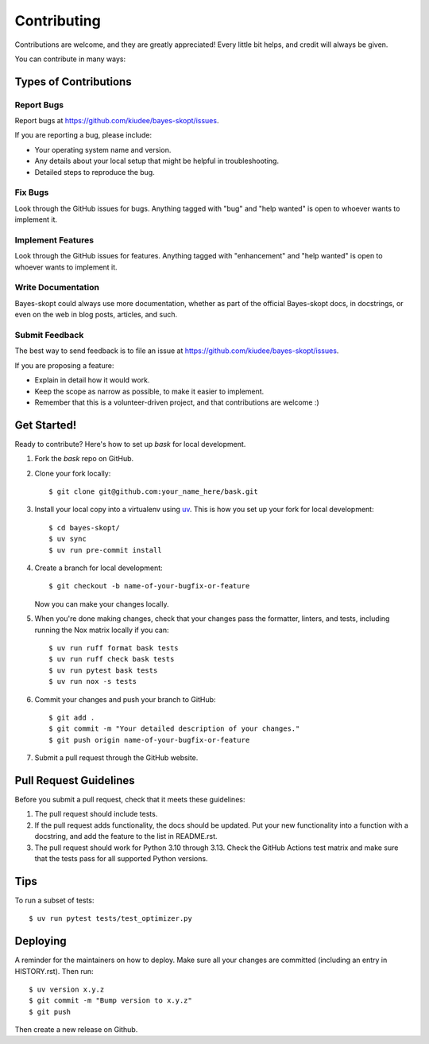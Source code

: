 .. highlight:: shell

============
Contributing
============

Contributions are welcome, and they are greatly appreciated! Every little bit
helps, and credit will always be given.

You can contribute in many ways:

Types of Contributions
----------------------

Report Bugs
~~~~~~~~~~~

Report bugs at https://github.com/kiudee/bayes-skopt/issues.

If you are reporting a bug, please include:

* Your operating system name and version.
* Any details about your local setup that might be helpful in troubleshooting.
* Detailed steps to reproduce the bug.

Fix Bugs
~~~~~~~~

Look through the GitHub issues for bugs. Anything tagged with "bug" and "help
wanted" is open to whoever wants to implement it.

Implement Features
~~~~~~~~~~~~~~~~~~

Look through the GitHub issues for features. Anything tagged with "enhancement"
and "help wanted" is open to whoever wants to implement it.

Write Documentation
~~~~~~~~~~~~~~~~~~~

Bayes-skopt could always use more documentation, whether as part of the
official Bayes-skopt docs, in docstrings, or even on the web in blog posts,
articles, and such.

Submit Feedback
~~~~~~~~~~~~~~~

The best way to send feedback is to file an issue at https://github.com/kiudee/bayes-skopt/issues.

If you are proposing a feature:

* Explain in detail how it would work.
* Keep the scope as narrow as possible, to make it easier to implement.
* Remember that this is a volunteer-driven project, and that contributions
  are welcome :)

Get Started!
------------

Ready to contribute? Here's how to set up `bask` for local development.

1. Fork the `bask` repo on GitHub.
2. Clone your fork locally::

    $ git clone git@github.com:your_name_here/bask.git

3. Install your local copy into a virtualenv using `uv`_. This is how you set up your fork
   for local development::

       $ cd bayes-skopt/
       $ uv sync
       $ uv run pre-commit install

4. Create a branch for local development::

    $ git checkout -b name-of-your-bugfix-or-feature

   Now you can make your changes locally.

5. When you're done making changes, check that your changes pass the formatter,
   linters, and tests, including running the Nox matrix locally if you can::

       $ uv run ruff format bask tests
       $ uv run ruff check bask tests
       $ uv run pytest bask tests
       $ uv run nox -s tests

6. Commit your changes and push your branch to GitHub::

    $ git add .
    $ git commit -m "Your detailed description of your changes."
    $ git push origin name-of-your-bugfix-or-feature

7. Submit a pull request through the GitHub website.

Pull Request Guidelines
-----------------------

Before you submit a pull request, check that it meets these guidelines:

1. The pull request should include tests.
2. If the pull request adds functionality, the docs should be updated. Put
   your new functionality into a function with a docstring, and add the
   feature to the list in README.rst.
3. The pull request should work for Python 3.10 through 3.13. Check
   the GitHub Actions test matrix and make sure that the tests pass for all supported Python versions.

Tips
----

To run a subset of tests::

$ uv run pytest tests/test_optimizer.py


Deploying
---------

A reminder for the maintainers on how to deploy.
Make sure all your changes are committed (including an entry in HISTORY.rst).
Then run::

    $ uv version x.y.z
    $ git commit -m "Bump version to x.y.z"
    $ git push

Then create a new release on Github.


.. _uv: https://docs.astral.sh/uv/
